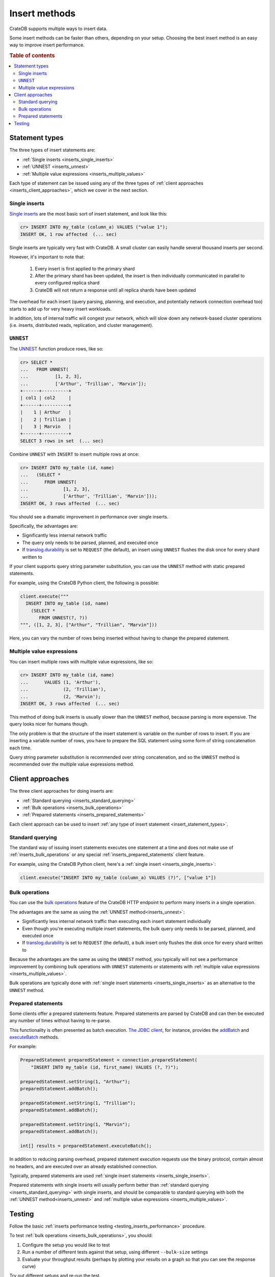 .. _insert_methods:

==============
Insert methods
==============

CrateDB supports multiple ways to insert data.

Some insert methods can be faster than others, depending on your setup.
Choosing the best insert method is an easy way to improve insert performance.

.. rubric:: Table of contents

.. contents::
   :local:

.. _insert_statement_types:

Statement types
===============

The three types of insert statements are:

- :ref:`Single inserts <inserts_single_inserts>`
- :ref:`UNNEST <inserts_unnest>`
- :ref:`Multiple value expressions <inserts_multiple_values>`

Each type of statement can be issued using any of the three types of
:ref:`client approaches <inserts_client_approaches>`, which we cover in
the next section.

.. _inserts_single_inserts:

Single inserts
--------------

`Single inserts`_ are the most basic sort of insert statement, and look like
this:

.. code-block:: psql

    cr> INSERT INTO my_table (column_a) VALUES ("value 1");
    INSERT OK, 1 row affected  (... sec)

Single inserts are typically very fast with CrateDB. A small cluster can
easily handle several thousand inserts per second.

However, it's important to note that:

 1. Every insert is first applied to the primary shard

 2. After the primary shard has been updated, the insert is then individually
    communicated in parallel to every configured replica shard

 3. CrateDB will not return a response until all replica shards have been
    updated

The overhead for each insert (query parsing, planning, and execution, and
potentially network connection overhead too) starts to add up for very heavy
insert workloads.

In addition, lots of internal traffic will congest your network, which will
slow down any network-based cluster operations (i.e. inserts, distributed
reads, replication, and cluster management).

.. _inserts_unnest:

``UNNEST``
----------

The `UNNEST`_ function produce rows, like so:

.. code-block:: psql

    cr> SELECT *
    ...   FROM UNNEST(
    ...          [1, 2, 3],
    ...          ['Arthur', 'Trillian', 'Marvin']);
    +------+----------+
    | col1 | col2     |
    +------+----------+
    |    1 | Arthur   |
    |    2 | Trillian |
    |    3 | Marvin   |
    +------+----------+
    SELECT 3 rows in set  (... sec)

Combine ``UNNEST`` with ``INSERT`` to insert multiple rows at once:

.. code-block:: psql

    cr> INSERT INTO my_table (id, name)
    ...   (SELECT *
    ...      FROM UNNEST(
    ...             [1, 2, 3],
    ...             ['Arthur', 'Trillian', 'Marvin']));
    INSERT OK, 3 rows affected  (... sec)

You should see a dramatic improvement in performance over single inserts.

Specifically, the advantages are:

- Significantly less internal network traffic

- The query only needs to be parsed, planned, and executed once

- If `translog.durability`_ is set to ``REQUEST`` (the default), an insert
  using ``UNNEST`` flushes the disk once for every shard written to

If your client supports query string parameter substitution, you can use the
``UNNEST`` method with static prepared statements.

For example, using the CrateDB Python client, the following is possible:

.. code-block:: python

    client.execute("""
      INSERT INTO my_table (id, name)
        (SELECT *
           FROM UNNEST(?, ?))
    """, ([1, 2, 3], ["Arthur", "Trillian", "Marvin"]))

Here, you can vary the number of rows being inserted without having to change
the prepared statement.

.. _inserts_multiple_values:

Multiple value expressions
--------------------------

You can insert multiple rows with multiple value expressions, like so:

.. code-block:: psql

    cr> INSERT INTO my_table (id, name)
    ...      VALUES (1, 'Arthur'),
    ...             (2, 'Trillian'),
    ...             (2, 'Marvin');
    INSERT OK, 3 rows affected  (... sec)

This method of doing bulk inserts is usually slower than the ``UNNEST`` method,
because parsing is more expensive. The query looks nicer for humans though.

The only problem is that the structure of the insert statement is variable on
the number of rows to insert. If you are inserting a variable number of rows,
you have to prepare the SQL statement using some form of string concatenation
each time.

Query string parameter substitution is recommended over string concatenation,
and so the ``UNNEST`` method is recommended over the multiple value expressions
method.

.. _inserts_client_approaches:

Client approaches
=================

The three client approaches for doing inserts are:

- :ref:`Standard querying <inserts_standard_querying>`
- :ref:`Bulk operations <inserts_bulk_operations>`
- :ref:`Prepared statements <inserts_prepared_statements>`

Each client approach can be used to insert :ref:`any type of insert statement
<insert_statement_types>`.

.. _inserts_standard_querying:

Standard querying
-----------------

The standard way of issuing insert statements executes one statement at a time
and does not make use of :ref:`inserts_bulk_operations` or any special
:ref:`inserts_prepared_statements` client feature.

For example, using the CrateDB Python client, here's a :ref:`single insert
<inserts_single_inserts>`:

.. code-block:: python

   client.execute("INSERT INTO my_table (column_a) VALUES (?)", ["value 1"])

.. _inserts_bulk_operations:

Bulk operations
---------------

You can use the `bulk operations`_ feature of the CrateDB HTTP endpoint to
perform many inserts in a single operation.

The advantages are the same as using the :ref:`UNNEST method<inserts_unnest>`:

- Significantly less internal network traffic than executing each insert
  statement individually

- Even though you're executing multiple insert statements, the bulk query only
  needs to be parsed, planned, and executed once

- If `translog.durability`_ is set to ``REQUEST`` (the default), a bulk insert
  only flushes the disk once for every shard written to

Because the advantages are the same as using the ``UNNEST`` method, you
typically will not see a performance improvement by combining bulk operations
with ``UNNEST`` statements or statements with :ref:`multiple value expressions
<inserts_multiple_values>`.

Bulk operations are typically done with :ref:`single insert statements
<inserts_single_inserts>` as an alternative to the ``UNNEST`` method.

.. _inserts_prepared_statements:

Prepared statements
-------------------

Some clients offer a prepared statements feature. Prepared statements are
parsed by CrateDB and can then be executed any number of times without having
to re-parse.

This functionality is often presented as batch execution. `The JDBC client`_,
for instance, provides the `addBatch`_ and `executeBatch`_ methods.

For example:

.. code-block:: java

   PreparedStatement preparedStatement = connection.prepareStatement(
       "INSERT INTO my_table (id, first_name) VALUES (?, ?)");

   preparedStatement.setString(1, "Arthur");
   preparedStatement.addBatch();

   preparedStatement.setString(1, "Trillian");
   preparedStatement.addBatch();

   preparedStatement.setString(1, "Marvin");
   preparedStatement.addBatch();

   int[] results = preparedStatement.executeBatch();

In addition to reducing parsing overhead, prepared statement execution requests
use the binary protocol, contain almost no headers, and are executed over an
already established connection.

Typically, prepared statements are used :ref:`single insert statements
<inserts_single_inserts>`.

Prepared statements with single inserts will usually perform better than
:ref:`standard querying <inserts_standard_querying>` with single inserts, and
should be comparable to standard querying with both the :ref:`UNNEST
method<inserts_unnest>` and :ref:`multiple value expressions
<inserts_multiple_values>`.

Testing
=======

Follow the basic :ref:`inserts performance testing
<testing_inserts_performance>` procedure.

To test :ref:`bulk operations <inserts_bulk_operations>`, you should:

1. Configure the setup you would like to test

2. Run a number of different tests against that setup, using different
   ``--bulk-size`` settings

3. Evaluate your throughput results (perhaps by plotting your results on a
   graph so that you can see the response curve)

Try out different setups and re-run the test.

At the end of this process, you will have a better understanding of the
throughput of your cluster with different setups and under different loads.

.. _addBatch: https://docs.oracle.com/javase/7/docs/api/java/sql/Statement.html#addBatch(java.lang.String)
.. _benchmarking: https://crate.io/a/insert-boost-on-replicas/
.. _bulk operations: https://crate.io/docs/crate/reference/protocols/http.html#bulk-operations
.. _cr8: https://github.com/mfussenegger/cr8/
.. _executeBatch: https://docs.oracle.com/javase/7/docs/api/java/sql/Statement.html#executeBatch()
.. _PostgreSQL wire protocol: https://crate.io/docs/crate/reference/en/latest/protocols/postgres.html
.. _single inserts: https://crate.io/docs/crate/reference/sql/dml.html#inserting-data
.. _SQL HTTP endpoint: https://crate.io/docs/crate/reference/protocols/http.html
.. _the JDBC client: https://crate.io/docs/clients/jdbc/en/latest/
.. _translog.durability: https://crate.io/docs/crate/reference/en/latest/sql/reference/create_table.html#translog-durability
.. _UNNEST: https://crate.io/docs/crate/reference/en/latest/sql/table_functions.html#unnest-array-array
